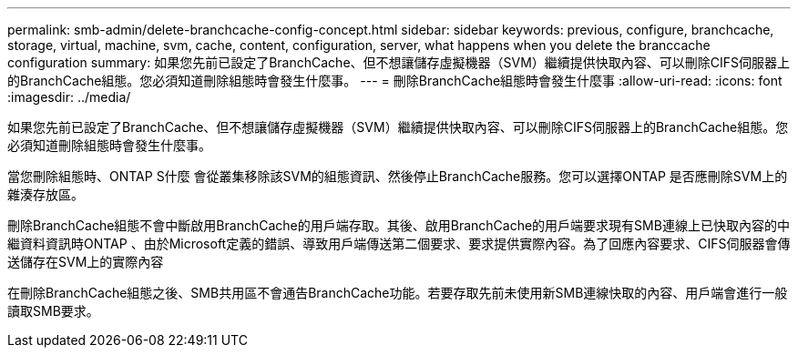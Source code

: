 ---
permalink: smb-admin/delete-branchcache-config-concept.html 
sidebar: sidebar 
keywords: previous, configure, branchcache, storage, virtual, machine, svm, cache, content, configuration, server, what happens when you delete the branccache configuration 
summary: 如果您先前已設定了BranchCache、但不想讓儲存虛擬機器（SVM）繼續提供快取內容、可以刪除CIFS伺服器上的BranchCache組態。您必須知道刪除組態時會發生什麼事。 
---
= 刪除BranchCache組態時會發生什麼事
:allow-uri-read: 
:icons: font
:imagesdir: ../media/


[role="lead"]
如果您先前已設定了BranchCache、但不想讓儲存虛擬機器（SVM）繼續提供快取內容、可以刪除CIFS伺服器上的BranchCache組態。您必須知道刪除組態時會發生什麼事。

當您刪除組態時、ONTAP S什麼 會從叢集移除該SVM的組態資訊、然後停止BranchCache服務。您可以選擇ONTAP 是否應刪除SVM上的雜湊存放區。

刪除BranchCache組態不會中斷啟用BranchCache的用戶端存取。其後、啟用BranchCache的用戶端要求現有SMB連線上已快取內容的中繼資料資訊時ONTAP 、由於Microsoft定義的錯誤、導致用戶端傳送第二個要求、要求提供實際內容。為了回應內容要求、CIFS伺服器會傳送儲存在SVM上的實際內容

在刪除BranchCache組態之後、SMB共用區不會通告BranchCache功能。若要存取先前未使用新SMB連線快取的內容、用戶端會進行一般讀取SMB要求。
